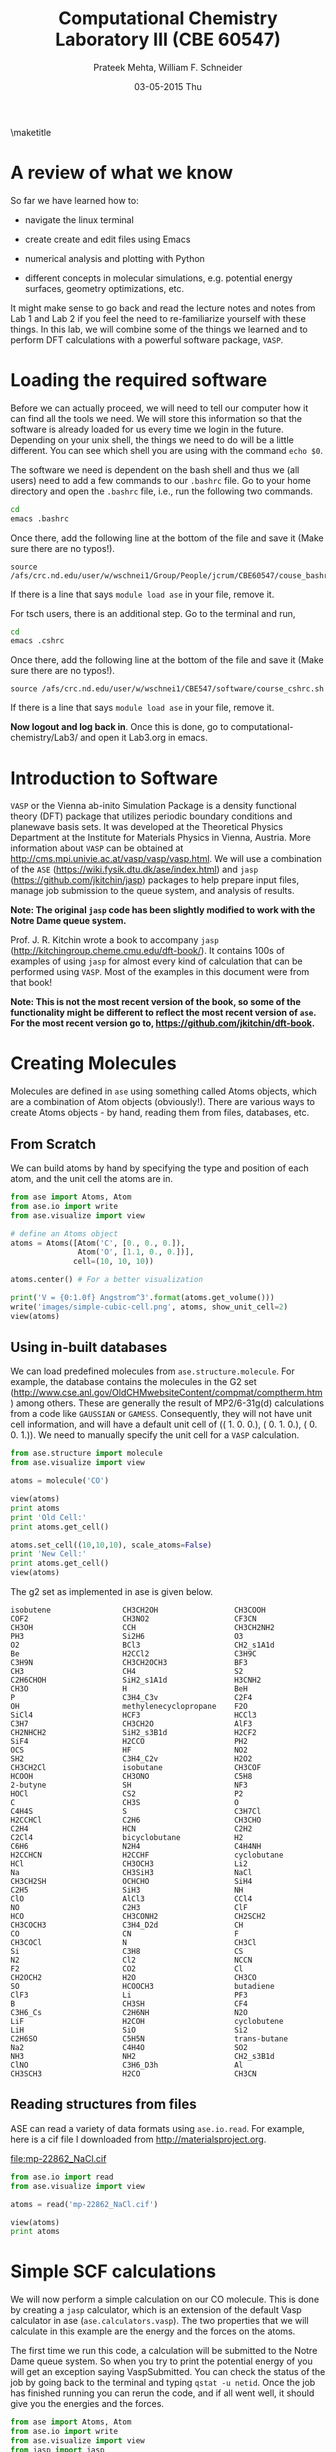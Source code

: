 #+TITLE:Computational Chemistry Laboratory III (CBE 60547)
#+AUTHOR: Prateek Mehta, William F. Schneider
#+DATE:03-05-2015 Thu
#+LATEX_CLASS: article
#+OPTIONS: ^:{} # make super/subscripts only when wrapped in {}
#+OPTIONS: toc:nil # suppress toc, so we can put it where we want
#+OPTIONS: tex:t
#+EXPORT_EXCLUDE_TAGS: noexport
#+LATEX_HEADER: \usepackage[left=1in, right=1in, top=1in, bottom=1in, nohead]{geometry} 
#+LATEX_HEADER: \usepackage{hyperref}
#+LATEX_HEADER: \usepackage{setspace}
#+LATEX_HEADER: \usepackage[labelfont=bf]{caption}
#+LATEX_HEADER: \usepackage{amsmath}
#+LATEX_HEADER: \usepackage{enumerate}
#+LATEX_HEADER: \usepackage[parfill]{parskip}
\maketitle


* A review of what we know

So far we have learned how to:

- navigate the linux terminal

- create create and edit files using Emacs

- numerical analysis and plotting with Python

- different concepts in molecular simulations, e.g. potential energy surfaces, geometry optimizations, etc.

It might make sense to go back and read the lecture notes and notes from Lab 1 and Lab 2 if you feel the need to re-familiarize yourself with these things. In this lab, we will combine some of the things we learned and to perform DFT calculations with a powerful software package, =VASP=. 


* Loading the required software

Before we can actually proceed, we will need to tell our computer how it can find all the tools we need. We will store this information so that the software is already loaded for us every time we login in the future. Depending on your unix shell, the things we need to do will be a little different. You can see which shell you are using with the command ~echo $0~. 

The software we need is dependent on the bash shell and thus we (all users) need to add a few commands to our ~.bashrc~ file. Go to your home directory and open the =.bashrc= file, i.e., run the following two commands. 

#+BEGIN_SRC sh
cd
emacs .bashrc
#+END_SRC

Once there, add the following line at the bottom of the file and save it (Make sure there are no typos!).

#+BEGIN_EXAMPLE
source /afs/crc.nd.edu/user/w/wschnei1/Group/People/jcrum/CBE60547/couse_bashrc.sh
#+END_EXAMPLE

If there is a line that says ~module load ase~ in your file, remove it.

For tsch users, there is an additional step. Go to the terminal and run,

#+BEGIN_SRC sh
cd
emacs .cshrc
#+END_SRC

Once there, add the following line at the bottom of the file and save it (Make sure there are no typos!). 

#+BEGIN_EXAMPLE
source /afs/crc.nd.edu/user/w/wschnei1/CBE547/software/course_cshrc.sh
#+END_EXAMPLE

If there is a line that says ~module load ase~ in your file, remove it.

*Now logout and log back in*. Once this is done, go to computational-chemistry/Lab3/ and open it Lab3.org in emacs.


* Introduction to Software

=VASP= or the Vienna ab-inito Simulation Package is a density functional theory (DFT) package that utilizes periodic boundary conditions and planewave basis sets. It was developed at the Theoretical Physics Department at the Institute for Materials Physics in Vienna, Austria. More information about =VASP= can be obtained at http://cms.mpi.univie.ac.at/vasp/vasp/vasp.html. We will use a combination of the =ASE= (https://wiki.fysik.dtu.dk/ase/index.html) and =jasp= (https://github.com/jkitchin/jasp) packages to help prepare input files, manage job submission to the queue system, and analysis of results.  

*Note: The original =jasp= code has been slightly modified to work with the Notre Dame queue system.*

Prof. J. R. Kitchin wrote a book to accompany =jasp= (http://kitchingroup.cheme.cmu.edu/dft-book/). It contains 100s of examples of using =jasp= for almost every kind of calculation that can be performed using =VASP=. Most of the examples in this document were from that book!

*Note: This is not the most recent version of the book, so some of the functionality might be different to reflect the most recent version of =ase=. For the most recent version go to, https://github.com/jkitchin/dft-book.*


* Creating Molecules

Molecules are defined in =ase= using something called Atoms objects, which are a combination of Atom objects (obviously!). There are various ways to create Atoms objects - by hand, reading them from files, databases, etc.

** From Scratch

We can build atoms by hand by specifying the type and position of each atom, and the unit cell the atoms are in.

#+BEGIN_SRC python
from ase import Atoms, Atom
from ase.io import write
from ase.visualize import view

# define an Atoms object
atoms = Atoms([Atom('C', [0., 0., 0.]),
               Atom('O', [1.1, 0., 0.])],
              cell=(10, 10, 10))

atoms.center() # For a better visualization

print('V = {0:1.0f} Angstrom^3'.format(atoms.get_volume()))
write('images/simple-cubic-cell.png', atoms, show_unit_cell=2)
view(atoms)
#+END_SRC

#+RESULTS:
: V = 1000 Angstrom^3

#+ATTR_LATEX: :width 2in
[[./images/simple-cubic-cell.png]]



** Using in-built databases
   
We can load predefined molecules from ~ase.structure.molecule~. For example, the database contains the molecules in the G2 set (http://www.cse.anl.gov/OldCHMwebsiteContent/compmat/comptherm.htm) among others. These are generally the result of MP2/6-31g(d) calculations from a code like =GAUSSIAN= or =GAMESS=. Consequently, they will not have unit cell information, and will have a default unit cell of  (( 1.  0.  0.), ( 0.  1.  0.), ( 0.  0.  1.)). We need to manually specify the unit cell for a =VASP= calculation.

#+BEGIN_SRC python
from ase.structure import molecule
from ase.visualize import view

atoms = molecule('CO')

view(atoms)
print atoms
print 'Old Cell:'
print atoms.get_cell()

atoms.set_cell((10,10,10), scale_atoms=False)
print 'New Cell:'
print atoms.get_cell()
view(atoms)
#+END_SRC

#+RESULTS:

The g2 set as implemented in ase is given below.

#+BEGIN_EXAMPLE
isobutene                CH3CH2OH                 CH3COOH
COF2                     CH3NO2                   CF3CN
CH3OH                    CCH                      CH3CH2NH2
PH3                      Si2H6                    O3
O2                       BCl3                     CH2_s1A1d
Be                       H2CCl2                   C3H9C
C3H9N                    CH3CH2OCH3               BF3
CH3                      CH4                      S2
C2H6CHOH                 SiH2_s1A1d               H3CNH2
CH3O                     H                        BeH
P                        C3H4_C3v                 C2F4
OH                       methylenecyclopropane    F2O
SiCl4                    HCF3                     HCCl3
C3H7                     CH3CH2O                  AlF3
CH2NHCH2                 SiH2_s3B1d               H2CF2
SiF4                     H2CCO                    PH2
OCS                      HF                       NO2
SH2                      C3H4_C2v                 H2O2
CH3CH2Cl                 isobutane                CH3COF
HCOOH                    CH3ONO                   C5H8
2-butyne                 SH                       NF3
HOCl                     CS2                      P2
C                        CH3S                     O
C4H4S                    S                        C3H7Cl
H2CCHCl                  C2H6                     CH3CHO
C2H4                     HCN                      C2H2
C2Cl4                    bicyclobutane            H2
C6H6                     N2H4                     C4H4NH
H2CCHCN                  H2CCHF                   cyclobutane
HCl                      CH3OCH3                  Li2
Na                       CH3SiH3                  NaCl
CH3CH2SH                 OCHCHO                   SiH4
C2H5                     SiH3                     NH
ClO                      AlCl3                    CCl4
NO                       C2H3                     ClF
HCO                      CH3CONH2                 CH2SCH2
CH3COCH3                 C3H4_D2d                 CH
CO                       CN                       F
CH3COCl                  N                        CH3Cl
Si                       C3H8                     CS
N2                       Cl2                      NCCN
F2                       CO2                      Cl
CH2OCH2                  H2O                      CH3CO
SO                       HCOOCH3                  butadiene
ClF3                     Li                       PF3
B                        CH3SH                    CF4
C3H6_Cs                  C2H6NH                   N2O
LiF                      H2COH                    cyclobutene
LiH                      SiO                      Si2
C2H6SO                   C5H5N                    trans-butane
Na2                      C4H4O                    SO2
NH3                      NH2                      CH2_s3B1d
ClNO                     C3H6_D3h                 Al
CH3SCH3                  H2CO                     CH3CN
#+END_EXAMPLE


** Reading structures from files

ASE can read a variety of data formats using ~ase.io.read~. For example, here is a cif file I downloaded from http://materialsproject.org.

[[file:mp-22862_NaCl.cif]]

#+BEGIN_SRC python
from ase.io import read
from ase.visualize import view

atoms = read('mp-22862_NaCl.cif')

view(atoms)
print atoms
#+END_SRC

#+RESULTS:
: Atoms(symbols='Na4Cl4', positions=..., cell=[[5.69169356, 0.0, 0.0], [3.485157149990802e-16, 5.69169356, 0.0], [3.485157149990802e-16, 3.485157149990802e-16, 5.69169356]], pbc=[True, True, True])



* Simple SCF calculations

We will now perform a simple calculation on our CO molecule. This is done by creating a =jasp= calculator, which is an extension of the default Vasp calculator in ase (~ase.calculators.vasp~). The two properties that we will calculate in this example are the energy and the forces on the atoms. 

The first time we run this code, a calculation will be submitted to the Notre Dame queue system. So when you try to print the potential energy of you will get an exception saying VaspSubmitted. You can check the status of the job by going back to the terminal and typing ~qstat -u netid~. Once the job has finished running you can rerun the code, and if all went well, it should give you the energies and the forces.

#+BEGIN_SRC python
from ase import Atoms, Atom
from ase.io import write
from ase.visualize import view
from jasp import jasp

JASPRC['queue.q'] = 'long'
JASPRC['queue.nprocs'] = 8
JASPRC['queue.pe'] = '*@@schneider'

# define an Atoms object
co = Atoms([Atom('C', [0., 0., 0.]),
            Atom('O', [1.1, 0., 0.])],
           cell=(10, 10, 10))

with jasp('molecules/simple-co',  # output dir relative to current dir
          xc='PBE',  # the exchange-correlation functional
          nbands=8,    # number of bands
          encut=350,    # planewave cutoff
          ismear=1,    # Methfessel-Paxton smearing
          sigma=0.01,  # very small smearing factor for a molecule
          atoms=co) as calc:
    print('energy = {0} eV'.format(co.get_potential_energy()))
    print 'Forces (eV/Ang.):'
    print(co.get_forces())
    print 'SCF iterations = {0}'.format(calc.get_number_of_iterations())
    print calc # Prints a summary of the calculation
    #Note: some properties are attributes of the atoms object and some of the calc.
#+END_SRC

#+RESULTS:
#+begin_example
energy = -14.69232797 eV
Forces (eV/Ang.):
[[-5.777  0.     0.   ]
 [ 5.777  0.     0.   ]]
SCF iterations = 16
: -----------------------------
  VASP calculation from /afs/crc.nd.edu/user/p/pmehta1/computational-chemistry/Lab3/molecules/simple-co
  converged: True
  Energy = -14.692328 eV

  Unit cell vectors (angstroms)
        x       y     z      length
  a0 [ 10.000  0.000  0.000] 10.000
  a1 [ 0.000  10.000  0.000] 10.000
  a2 [ 0.000  0.000  10.000] 10.000
  a,b,c,alpha,beta,gamma (deg):10.000 10.000 10.000 90.0 90.0 90.0
  Unit cell volume = 1000.000 Ang^3
  Stress (GPa):xx,   yy,    zz,    yz,    xz,    xy
            -0.004  0.002  0.002-0.000 -0.000 -0.000
 Atom#  sym       position [x,y,z]tag  rmsForce constraints
   0    C   [0.000      0.000      0.000]  0   5.78      T T T
   1    O   [1.100      0.000      0.000]  0   5.78      T T T
--------------------------------------------------

INCAR Parameters:
-----------------
        nbands: 8
        ismear: 1
         encut: 350.0
         sigma: 0.01
        magmom: None
          kpts: [1, 1, 1]
    reciprocal: False
            xc: PBE
           txt: -
         gamma: False

Pseudopotentials used:
----------------------
C: potpaw_PBE/C/POTCAR (git-hash: ee4d8576584f8e9f32e90853a0cbf9d4a9297330)
O: potpaw_PBE/O/POTCAR (git-hash: 592f34096943a6f30db8749d13efca516d75ec55)
#+end_example

We can also look at the files created by =VASP= to see if everything went ok. 



* Geometry Optimizations

Now let us try to do a geometry optimization. For this =VASP= needs two additional keywords (at least) - ~IBRION~ and ~NSW~. ~IBRION~ controls the relaxation algorithm and ~NSW~ specifies the total number of steps.

#+BEGIN_SRC python
from ase import Atoms, Atom
from ase.io import write
from ase.visualize import view
from jasp import jasp

# define an Atoms object
co = Atoms([Atom('C', [0., 0., 0.]),
               Atom('O', [1.1, 0., 0.])],
              cell=(10, 10, 10))

with jasp('molecules/geometry-co',  # output dir relative to current dir
          xc='PBE',  # the exchange-correlation functional
          nbands=8,    # number of bands
          encut=350,    # planewave cutoff
          ismear=1,    # Methfessel-Paxton smearing
          sigma=0.01,  # very small smearing factor for a molecule
          nsw=20, # Number of ionic steps
          ibrion=2, # Conjugate gradient alogrithm
          atoms=co) as calc:
    print('energy = {0} eV'.format(co.get_potential_energy()))
    print 'Forces (eV/Ang.):'
    print(co.get_forces())
    print 'Equilibrium Positions (Angs.):'
    for atom in co:
        print atom.symbol, atom.position
    
# Save an image. Note that this is done outside the with statement
write('images/CO-relaxed.png', co, show_unit_cell=2, rotation='60x,-30y,90z')
#+END_SRC

#+RESULTS:
: energy = -14.81175954 eV
: Forces (eV/Ang.):
: [[ 0.003  0.     0.   ]
:  [-0.003  0.     0.   ]]
: Equilibrium Positions (Angs.):
: C [-0.022  0.     0.   ]
: O [ 1.122  0.     0.   ]

#+ATTR_LATEX: :width 2in
[[./images/CO-relaxed.png]]


We might also want to visualize the relaxation trajectory. Using the terminal, change into the directory where you performed the calculation, and type in ~jaspsum -t~.


* Effect of Unit Cell Size

Let us consider a more complicated example. Here we will vary the size of the unit cell, to see how interactions between periodic images affect the energy.

#+BEGIN_SRC python
from jasp import *
from ase import Atoms,Atom
import numpy as np

atoms = Atoms([Atom('C',[0,   0, 0]),
               Atom('O',[1.2, 0, 0])])

L = [4, 5, 6, 8, 10]

energies = []

ready = True

for a in L:
    atoms.set_cell([a,a,a], scale_atoms=False)
    atoms.center()
    with jasp('molecules/co-L-{0}'.format(a),
              encut=350,
              xc='PBE',
              atoms=atoms) as calc:
        try:
            energies.append(atoms.get_potential_energy())
        except (VaspSubmitted, VaspQueued):
            ready = False

if not ready:
    import sys; sys.exit()

import matplotlib.pyplot as plt
plt.plot(L, energies, 'bo-')
plt.xlabel('Unit cell length ($\AA$)')
plt.ylabel('Total energy (eV)')
plt.savefig('images/co-e-v.png')
plt.show()
#+END_SRC

#+RESULTS:

[[./images/co-e-v.png]]


We can see that at small box sizes, there are attractive interactions between CO molecules that lower the total energy. At larger box sizes the energy starts to converge to a fixed value as the interactions are minimized. Now let's check the effect on the computational cost.

#+BEGIN_SRC python
from jasp import *

L = [4, 5, 6, 8, 10]

for a in L:
    with jasp('molecules/co-L-{0}'.format(a)) as calc:
        print '{0} {1} seconds'.format(a, calc.get_elapsed_time())
#+END_SRC

#+RESULTS:
: 4 2.616 seconds
: 5 3.907 seconds
: 6 5.891 seconds
: 8 16.588 seconds
: 10 30.543 seconds

We can see the computational cost went up by a factor of 15! Perhaps you can now appreciate the computational cost involved in simulating 100s of atoms in large boxes!




* Miscellaneous

** Building pdfs from org files

Using the software you loaded at the beginning of lab, you should be able to build a pdf from your .org files. Let us try that, click on the Org menu and click Export/Publish. Then press 'l' and 'o'. This let's you build a pdf and open it.

Alternately, you can type, ~C-c C-e l o~


** Viewing latex equations in org documents

Click on elisp:org-toggle-latex-overlays. You should be able to see the Schrodinger equation below.

- $H\psi = E\psi$
